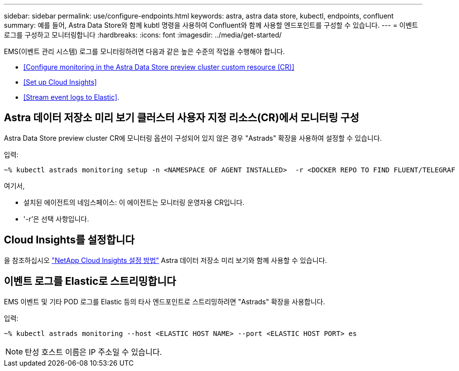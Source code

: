 ---
sidebar: sidebar 
permalink: use/configure-endpoints.html 
keywords: astra, astra data store, kubectl, endpoints, confluent 
summary: 예를 들어, Astra Data Store와 함께 kubtl 명령을 사용하여 Confluent와 함께 사용할 엔드포인트를 구성할 수 있습니다. 
---
= 이벤트 로그를 구성하고 모니터링합니다
:hardbreaks:
:icons: font
:imagesdir: ../media/get-started/


EMS(이벤트 관리 시스템) 로그를 모니터링하려면 다음과 같은 높은 수준의 작업을 수행해야 합니다.

* <<Configure monitoring in the Astra Data Store preview cluster custom resource (CR)>>
* <<Set up Cloud Insights>>
* <<Stream event logs to Elastic>>.




== Astra 데이터 저장소 미리 보기 클러스터 사용자 지정 리소스(CR)에서 모니터링 구성

Astra Data Store preview cluster CR에 모니터링 옵션이 구성되어 있지 않은 경우 "Astrads" 확장을 사용하여 설정할 수 있습니다.

입력:

[listing]
----
~% kubectl astrads monitoring setup -n <NAMESPACE OF AGENT INSTALLED>  -r <DOCKER REPO TO FIND FLUENT/TELEGRAF ETC IMAGES>
----
여기서,

* 설치된 에이전트의 네임스페이스: 이 에이전트는 모니터링 운영자용 CR입니다.
* '-r'은 선택 사항입니다.




== Cloud Insights를 설정합니다

을 참조하십시오 link:../use/monitor-with-cloud-insights.html["NetApp Cloud Insights 설정 방법"] Astra 데이터 저장소 미리 보기와 함께 사용할 수 있습니다.



== 이벤트 로그를 Elastic로 스트리밍합니다

EMS 이벤트 및 기타 POD 로그를 Elastic 등의 타사 엔드포인트로 스트리밍하려면 "Astrads" 확장을 사용합니다.

입력:

[listing]
----
~% kubectl astrads monitoring --host <ELASTIC HOST NAME> --port <ELASTIC HOST PORT> es
----

NOTE: 탄성 호스트 이름은 IP 주소일 수 있습니다.
